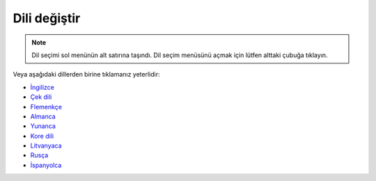 Dili değiştir
**************************************************

.. note::
   Dil seçimi sol menünün alt satırına taşındı. Dil seçim menüsünü açmak için lütfen alttaki çubuğa tıklayın.

.. image:: images/documentation_language_menu.png
   :width: 350
   :alt: Open language menu

Veya aşağıdaki dillerden birine tıklamanız yeterlidir:

* `İngilizce <https://androidaps.readthedocs.io/en/latest/>`_
* `Çek dili <https://androidaps.readthedocs.io/cs/latest/>`_
* `Flemenkçe <https://androidaps.readthedocs.io/nl/latest/>`_
* `Almanca <https://androidaps.readthedocs.io/de/latest/>`_
* `Yunanca <https://androidaps.readthedocs.io/el/latest/>`_
* `Kore dili <https://androidaps.readthedocs.io/ko/latest/>`_
* `Litvanyaca <https://androidaps.readthedocs.io/lt/latest/>`_
* `Rusça <https://androidaps.readthedocs.io/ru/latest/>`_
* `İspanyolca <https://androidaps.readthedocs.io/es/latest/>`_
